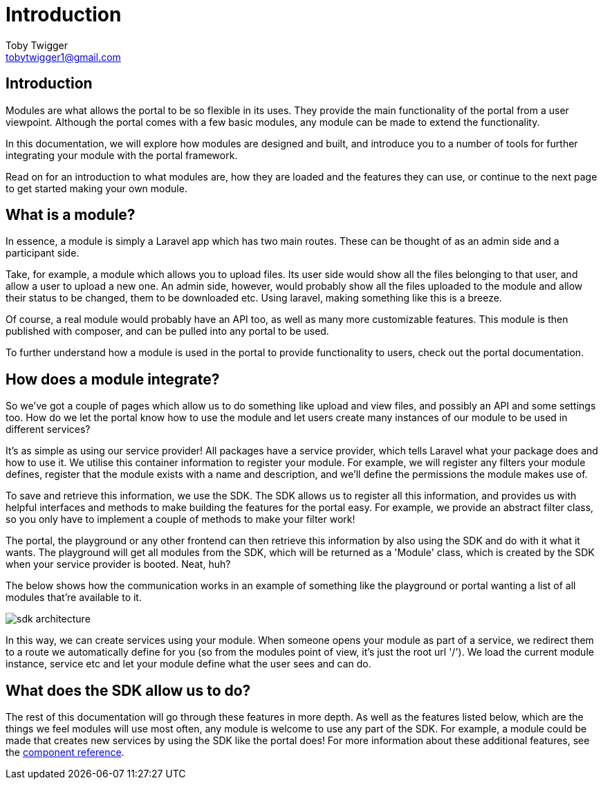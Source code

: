 = Introduction
Toby Twigger <tobytwigger1@gmail.com>
:description: An introduction to developing a module with the SDK
:keywords: setup, new module, create

== Introduction

Modules are what allows the portal to be so flexible in its uses. They
provide the main functionality of the portal from a user viewpoint.
Although the portal comes with a few basic modules, any module can be
made to extend the functionality.

In this documentation, we will explore how modules are designed and
built, and introduce you to a number of tools for further integrating
your module with the portal framework.

Read on for an introduction to what modules are, how they are loaded and
the features they can use, or continue to the next page to get started
making your own module.

== What is a module?

In essence, a module is simply a Laravel app which has two main routes.
These can be thought of as an admin side and a participant side.

Take, for example, a module which allows you to upload files. Its user side would show all the files belonging to that user, and allow
a user to upload a new one. An admin side, however, would probably show
all the files uploaded to the module and allow their status to be
changed, them to be downloaded etc. Using laravel, making something like
this is a breeze.

Of course, a real module would probably have an API too, as well as many
more customizable features. This module is then published with composer,
and can be pulled into any portal to be used.

To further understand how a module is used in the portal to provide functionality to users, check out the portal documentation.

== How does a module integrate?

So we've got a couple of pages which allow us to do something like
upload and view files, and possibly an API and some settings too. How do
we let the portal know how to use the module and let users create many
instances of our module to be used in different services?

It's as simple as using our service provider! All packages have a
service provider, which tells Laravel what your package does and how to
use it. We utilise this container information to register your module.
For example, we will register any filters your module defines, register
that the module exists with a name and description, and we'll define the
permissions the module makes use of.

To save and retrieve this information, we use the SDK. The SDK allows us
to register all this information, and provides us with helpful
interfaces and methods to make building the features for the portal
easy. For example, we provide an abstract filter class, so you only have
to implement a couple of methods to make your filter work!

The portal, the playground or any other frontend can then retrieve this
information by also using the SDK and do with it what it wants. The
playground will get all modules from the SDK, which will be returned as
a 'Module' class, which is created by the SDK when your service provider
is booted. Neat, huh?

The below shows how the communication works in an example of something
like the playground or portal wanting a list of all modules that're
available to it.

image::sdk-architecture.png[]

In this way, we can create services using your module. When someone
opens your module as part of a service, we redirect them to a route we
automatically define for you (so from the modules point of view, it's
just the root url '/'). We load the current module instance, service etc
and let your module define what the user sees and can do.

== What does the SDK allow us to do?

The rest of this documentation will go through these features in more
depth. As well as the features listed below, which are the things we
feel modules will use most often, any module is welcome to use any part
of the SDK. For example, a module could be made that creates new
services by using the SDK like the portal does! For more information
about these additional features, see the xref:support:components:index.adoc[component reference].
